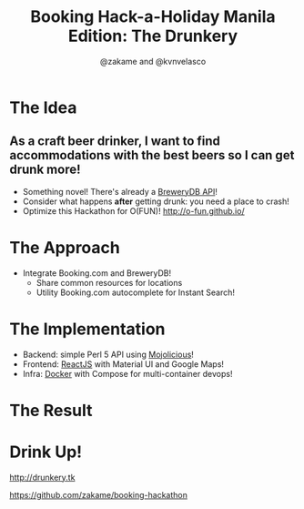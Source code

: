#+TITLE: Booking Hack-a-Holiday Manila Edition: The Drunkery
#+AUTHOR: @zakame and @kvnvelasco
#+OPTIONS: toc:nil num:nil
#+STARTUP: indent inlineimages

* The Idea

** As a craft beer drinker, I want to find accommodations with the best beers so I can get drunk more!

- Something novel!  There's already a [[http://www.brewerydb.com/developers][BreweryDB API]]!
- Consider what happens *after* getting drunk: you need a place to crash!
- Optimize this Hackathon for O(FUN)! http://o-fun.github.io/

* The Approach

- Integrate Booking.com and BreweryDB!
  + Share common resources for locations
  + Utility Booking.com autocomplete for Instant Search!

* The Implementation

- Backend: simple Perl 5 API using [[http://mojolicious.org][Mojolicious]]!
- Frontend: [[https://facebook.github.io/react/][ReactJS]] with Material UI and Google Maps!
- Infra: [[http://www.docker.com][Docker]] with Compose for multi-container devops!

* The Result

[[./14599909_10154601648481913_2085083593_o.png]]

* Drink Up!

http://drunkery.tk

https://github.com/zakame/booking-hackathon


